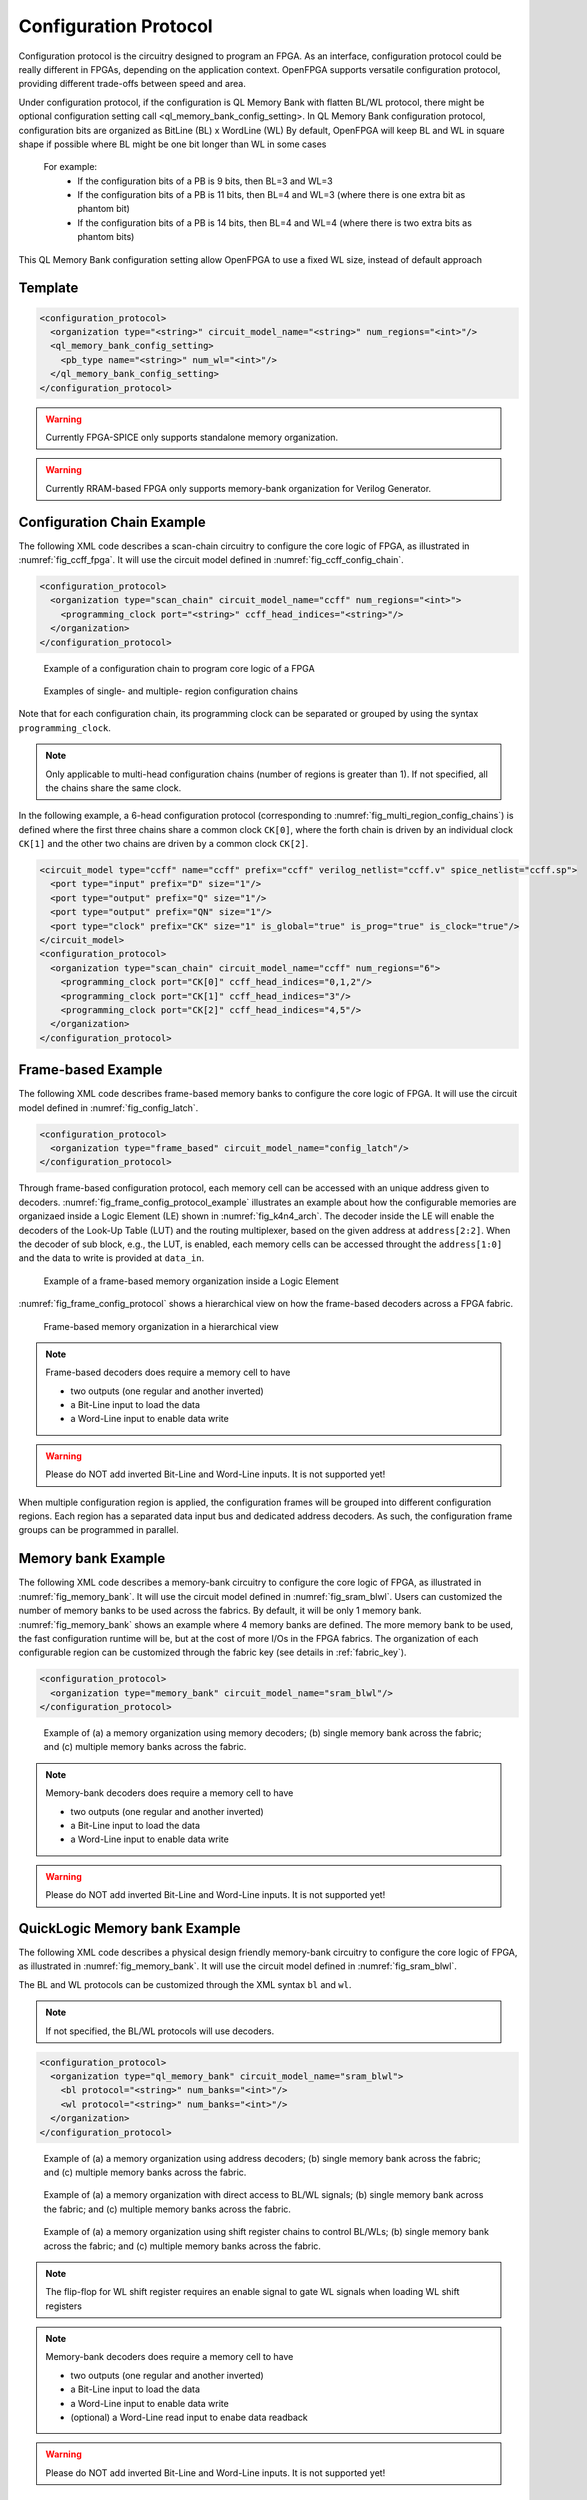 .. _config_protocol:

Configuration Protocol
----------------------

Configuration protocol is the circuitry designed to program an FPGA.
As an interface, configuration protocol could be really different in FPGAs, depending on the application context.
OpenFPGA supports versatile configuration protocol, providing different trade-offs between speed and area. 

Under configuration protocol, if the configuration is QL Memory Bank with flatten BL/WL protocol, there might be 
optional configuration setting call <ql_memory_bank_config_setting>.
In QL Memory Bank configuration protocol, configuration bits are organized as BitLine (BL) x WordLine (WL)
By default, OpenFPGA will keep BL and WL in square shape if possible where BL might be one bit longer than WL in some cases
  For example: 
    - If the configuration bits of a PB is 9 bits, then BL=3 and WL=3
    - If the configuration bits of a PB is 11 bits, then BL=4 and WL=3 (where there is one extra bit as phantom bit)
    - If the configuration bits of a PB is 14 bits, then BL=4 and WL=4 (where there is two extra bits as phantom bits)
    
This QL Memory Bank configuration setting allow OpenFPGA to use a fixed WL size, instead of default approach

Template
~~~~~~~~

.. code-block:: xml

  <configuration_protocol>
    <organization type="<string>" circuit_model_name="<string>" num_regions="<int>"/>
    <ql_memory_bank_config_setting>
      <pb_type name="<string>" num_wl="<int>"/>
    </ql_memory_bank_config_setting>
  </configuration_protocol>

.. option:: type="scan_chain|memory_bank|standalone|frame_based|ql_memory_bank"

  Specify the type of configuration circuits.

  OpenFPGA supports different types of configuration protocols to program FPGA fabrics:
    - ``scan_chain``: configurable memories are connected in a chain. Bitstream is loaded serially to program a FPGA
    - ``frame_based``: configurable memories are organized by frames. Each module of a FPGA fabric, e.g., Configurable Logic Block (CLB), Switch Block (SB) and Connection Block (CB), is considered as a frame of configurable memories. Inside each frame, all the memory banks are accessed through an address decoder. Users can write each memory cell with a specific address. Note that the frame-based memory organization is applid hierarchically. Each frame may consists of a number of sub frames, each of which follows the similar organization.
    - ``memory_bank``: configurable memories are organized in an array, where each element can be accessed by an unique address to the BL/WL decoders
    - ``ql_memory_bank``: configurable memories are organized in an array, where each element can be accessed by an unique address to the BL/WL decoders. This is a physical design friendly memory bank organization, where BL/WLs are efficiently shared by programmable blocks per column and row
    - ``standalone``: configurable memories are directly accessed through ports of FPGA fabrics. In other words, there are no protocol to control the memories. This allows full customization on the configuration protocol for hardware engineers.

  .. note:: Avoid to use ``standalone`` when designing an FPGA chip. It will causes a huge number of I/Os required, far beyond any package size. It is well applicable to eFPGAs, where designers do need customized protocols between FPGA and processors. 

.. warning:: Currently FPGA-SPICE only supports standalone memory organization.

.. warning:: Currently RRAM-based FPGA only supports memory-bank organization for Verilog Generator.

.. option:: circuit_model_name="<string>"

  Specify the name of circuit model to be used as configurable memory.

  - ``scan_chain`` requires a circuit model type of ``ccff``
  - ``frame_based`` requires a circuit model type of ``sram``
  - ``memory_bank`` requires a circuit model type of ``sram``
  - ``ql_memory_bank`` requires a circuit model type of ``sram``
  - ``standalone`` requires a circuit model type of ``sram``

.. option:: num_regions="<int>"

  Specify the number of configuration regions to be used across the fabrics. By default, it will be only 1 configuration region. Each configuration region contains independent configuration protocols, but the whole fabric should employ the same type of configuration protocols. For example, an FPGA fabric consists of 4 configuration regions, each of which includes a configuration chain. The more configuration chain to be used, the fast configuration runtime will be, but at the cost of more I/Os in the FPGA fabrics. The organization of each configurable region can be customized through the fabric key (see details in :ref:`fabric_key`).

  .. warning:: Currently, multiple configuration regions is not applicable to 

    - ``standalone`` configuration protocol.
    - ``ql_memory_bank`` configuration protocol when BL/WL protocol ``flatten`` is selected

  .. note:: For ``ql_memory_bank`` configuration protocol when BL/WL protocol ``shift_register`` is selected, different configuration regions **cannot** share any WLs on the same row! In such case, the default fabric key may not work. Strongly recommend to craft your own fabric key based on your configuration region plannning!

.. option:: name="<string>" 

  Specify the name of PB type, for example: clb, dsp, bram and etc

.. option:: num_wl="<int>"

  Fix the size of WL
  
  For example: 
    Considered that the configuration bits of a PB is 400 bits.
    
    If num_wl is not defined, then 
     - BL will be 20 [=ceiling(square_root(400))]
     - WL will be 20 [=ceiling(400/20)]
    
    If num_wl is defined as 10, then 
     - WL will be fixed as 10
     - BL will be 40 [=ceiling(400/10)]

    If num_wl is defined as 32, then 
     - WL will be fixed as 32
     - BL will be 13 [=ceiling(400/32)]
     - There will be 16 bits [=(32x13)-400] as phantom bits. 

Configuration Chain Example
~~~~~~~~~~~~~~~~~~~~~~~~~~~
The following XML code describes a scan-chain circuitry to configure the core logic of FPGA, as illustrated in :numref:`fig_ccff_fpga`.
It will use the circuit model defined in :numref:`fig_ccff_config_chain`.

.. code-block:: xml

  <configuration_protocol>
    <organization type="scan_chain" circuit_model_name="ccff" num_regions="<int>">
      <programming_clock port="<string>" ccff_head_indices="<string>"/>
    </organization>
  </configuration_protocol>

.. _fig_ccff_fpga:

.. figure:: figures/ccff_fpga.png
   :width: 100%
   :alt: map to buried treasure
 
   Example of a configuration chain to program core logic of a FPGA 


.. _fig_multi_region_config_chains:

.. figure:: figures/multi_region_config_chains.png
   :width: 100%
   :alt: map to buried treasure
 
   Examples of single- and multiple- region configuration chains

Note that for each configuration chain, its programming clock can be separated or grouped by using the syntax ``programming_clock``.

.. note:: Only applicable to multi-head configuration chains (number of regions is greater than 1). If not specified, all the chains share the same clock.

.. option:: port="<string>"

  Define the port name of a programming clock. This should be a valid global clock port defined in the circuit models whose type is ``ccff``. See details in :ref:`circuit_model_ccff_example`. 

.. option:: ccff_head_indices="<string>"

  Define the indices of the configuration chains which will be controlled by the programming clock defined using XML syntax ``port``. The indices should consist of valid indices  within the range of number of regions.

In the following example, a 6-head configuration protocol (corresponding to :numref:`fig_multi_region_config_chains`) is defined where the first three chains share a common clock ``CK[0]``, where the forth chain is driven by an individual clock ``CK[1]`` and the other two chains are driven by a common clock ``CK[2]``.

.. code-block:: xml

  <circuit_model type="ccff" name="ccff" prefix="ccff" verilog_netlist="ccff.v" spice_netlist="ccff.sp">
    <port type="input" prefix="D" size="1"/>
    <port type="output" prefix="Q" size="1"/>
    <port type="output" prefix="QN" size="1"/>
    <port type="clock" prefix="CK" size="1" is_global="true" is_prog="true" is_clock="true"/>
  </circuit_model>
  <configuration_protocol>
    <organization type="scan_chain" circuit_model_name="ccff" num_regions="6">
      <programming_clock port="CK[0]" ccff_head_indices="0,1,2"/>
      <programming_clock port="CK[1]" ccff_head_indices="3"/>
      <programming_clock port="CK[2]" ccff_head_indices="4,5"/>
    </organization>
  </configuration_protocol>


Frame-based Example
~~~~~~~~~~~~~~~~~~~
The following XML code describes frame-based memory banks to configure the core logic of FPGA.
It will use the circuit model defined in :numref:`fig_config_latch`.

.. code-block:: xml

  <configuration_protocol>
    <organization type="frame_based" circuit_model_name="config_latch"/>
  </configuration_protocol>

Through frame-based configuration protocol, each memory cell can be accessed with an unique address given to decoders.
:numref:`fig_frame_config_protocol_example` illustrates an example about how the configurable memories are organizaed inside a Logic Element (LE) shown in :numref:`fig_k4n4_arch`.
The decoder inside the LE will enable the decoders of the Look-Up Table (LUT) and the routing multiplexer, based on the given address at ``address[2:2]``.
When the decoder of sub block, e.g., the LUT, is enabled, each memory cells can be accessed throught the ``address[1:0]`` and the data to write is provided at ``data_in``.

.. _fig_frame_config_protocol_example:

.. figure:: figures/frame_config_protocol_example.png
   :width: 100%
   :alt: map to buried treasure
 
   Example of a frame-based memory organization inside a Logic Element

:numref:`fig_frame_config_protocol` shows a hierarchical view on how the frame-based decoders across a FPGA fabric. 

.. _fig_frame_config_protocol:

.. figure:: figures/frame_config_protocol.png
   :width: 100%
   :alt: map to buried treasure
 
   Frame-based memory organization in a hierarchical view

.. note:: Frame-based decoders does require a memory cell to have 

  -  two outputs (one regular and another inverted)
  -  a Bit-Line input to load the data
  -  a Word-Line input to enable data write 

.. warning:: Please do NOT add inverted Bit-Line and Word-Line inputs. It is not supported yet!

When multiple configuration region is applied, the configuration frames will be grouped into different configuration regions. Each region has a separated data input bus and dedicated address decoders. As such, the configuration frame groups can be programmed in parallel.

Memory bank Example
~~~~~~~~~~~~~~~~~~~
The following XML code describes a memory-bank circuitry to configure the core logic of FPGA, as illustrated in :numref:`fig_memory_bank`.
It will use the circuit model defined in :numref:`fig_sram_blwl`.
Users can customized the number of memory banks to be used across the fabrics. By default, it will be only 1 memory bank. :numref:`fig_memory_bank` shows an example where 4 memory banks are defined. The more memory bank to be used, the fast configuration runtime will be, but at the cost of more I/Os in the FPGA fabrics. The organization of each configurable region can be customized through the fabric key (see details in :ref:`fabric_key`).

.. code-block:: xml

  <configuration_protocol>
    <organization type="memory_bank" circuit_model_name="sram_blwl"/>
  </configuration_protocol>

.. _fig_memory_bank:

.. figure:: figures/memory_bank.png
   :width: 100%
   :alt: map to buried treasure
 
   Example of (a) a memory organization using memory decoders; (b) single memory bank across the fabric; and (c) multiple memory banks across the fabric.

.. note:: Memory-bank decoders does require a memory cell to have 

  -  two outputs (one regular and another inverted)
  -  a Bit-Line input to load the data
  -  a Word-Line input to enable data write 

.. warning:: Please do NOT add inverted Bit-Line and Word-Line inputs. It is not supported yet!

QuickLogic Memory bank Example
~~~~~~~~~~~~~~~~~~~~~~~~~~~~~~
The following XML code describes a physical design friendly memory-bank circuitry to configure the core logic of FPGA, as illustrated in :numref:`fig_memory_bank`.
It will use the circuit model defined in :numref:`fig_sram_blwl`.

The BL and WL protocols can be customized through the XML syntax ``bl`` and ``wl``.

.. note:: If not specified, the BL/WL protocols will use decoders.

.. code-block:: xml

  <configuration_protocol>
    <organization type="ql_memory_bank" circuit_model_name="sram_blwl">
      <bl protocol="<string>" num_banks="<int>"/>
      <wl protocol="<string>" num_banks="<int>"/>
    </organization>
  </configuration_protocol>

.. option:: protocol="decoder|flatten|shift_register"

  - ``decoder``: BLs or WLs are controlled by decoders with address lines. For BLs, the decoder includes an enable signal as well as a data input signal. This is the default option if not specified. See an illustrative example in :numref:`fig_memory_bank_decoder_based`. 
  - ``flatten``: BLs or WLs are directly available at the FPGA fabric. In this way, all the configurable memorys on the same WL can be written through the BL signals in one clock cycle. See an illustrative example in :numref:`fig_memory_bank_flatten`. 
  - ``shift_register``: BLs or WLs are controlled by shift register chains. The BL/WLs are programming each time the shift register chains are fully loaded. See an illustrative example in :numref:`fig_memory_bank_shift_register`. 

.. _fig_memory_bank_decoder_based:

.. figure:: figures/memory_bank_decoder.svg
   :width: 100%
   :alt: map to buried treasure
 
   Example of (a) a memory organization using address decoders; (b) single memory bank across the fabric; and (c) multiple memory banks across the fabric.


.. _fig_memory_bank_flatten:

.. figure:: figures/memory_bank_flatten.svg
   :width: 100%
   :alt: map to buried treasure
 
   Example of (a) a memory organization with direct access to BL/WL signals; (b) single memory bank across the fabric; and (c) multiple memory banks across the fabric.

.. _fig_memory_bank_shift_register:

.. figure:: figures/memory_bank_shift_register.svg
   :width: 100%
   :alt: map to buried treasure
 
   Example of (a) a memory organization using shift register chains to control BL/WLs; (b) single memory bank across the fabric; and (c) multiple memory banks across the fabric.

.. option:: num_banks="<int>"

  Specify the number of shift register banks (i.e., independent shift register chains) to be used in each configuration region. When enabled, the length of each shift register chain will be sized by OpenFPGA automatically based on the number of BL/WLs in each configuration region. OpenFPGA will try to create similar sizes for the shift register chains, in order to minimize the number of HDL modules. If not specified, the default number of banks will be ``1``.

   
  .. note:: This is available applicable to shift-register-based BL/WL protocols

  .. note:: More customization on the shift register chains can be enabled through :ref:`fabric_key`

.. note:: The flip-flop for WL shift register requires an enable signal to gate WL signals when loading WL shift registers

.. note:: Memory-bank decoders does require a memory cell to have 

  -  two outputs (one regular and another inverted)
  -  a Bit-Line input to load the data
  -  a Word-Line input to enable data write 
  -  (optional) a Word-Line read input to enabe data readback

.. warning:: Please do NOT add inverted Bit-Line and Word-Line inputs. It is not supported yet!

Standalone SRAM Example
~~~~~~~~~~~~~~~~~~~~~~~
In the standalone configuration protocol, every memory cell of the core logic of a FPGA fabric can be directly accessed at the top-level module, as illustrated in :numref:`fig_vanilla_config_protocol`.

.. _fig_vanilla_config_protocol:

.. figure:: figures/vanilla_config_protocol.png
   :width: 100%
   :alt: map to buried treasure
 
   Vanilla (standalone) memory organization in a hierarchical view

The following XML code shows an example where we use the circuit model defined in :numref:`fig_sram_blwl`.

.. code-block:: xml

  <configuration_protocol>
    <organization type="standalone" circuit_model_name="sram_blwl"/>
  </configuration_protocol>

.. note:: The standalone protocol does require a memory cell to have 

  -  two outputs (one regular and another inverted)
  -  a Bit-Line input to load the data
  -  a Word-Line input to enable data write 

.. warning:: Please do NOT add inverted Bit-Line and Word-Line inputs. It is not supported yet!

.. warning:: This is a vanilla configuration method, which allow users to build their own configuration protocol on top of it. 

